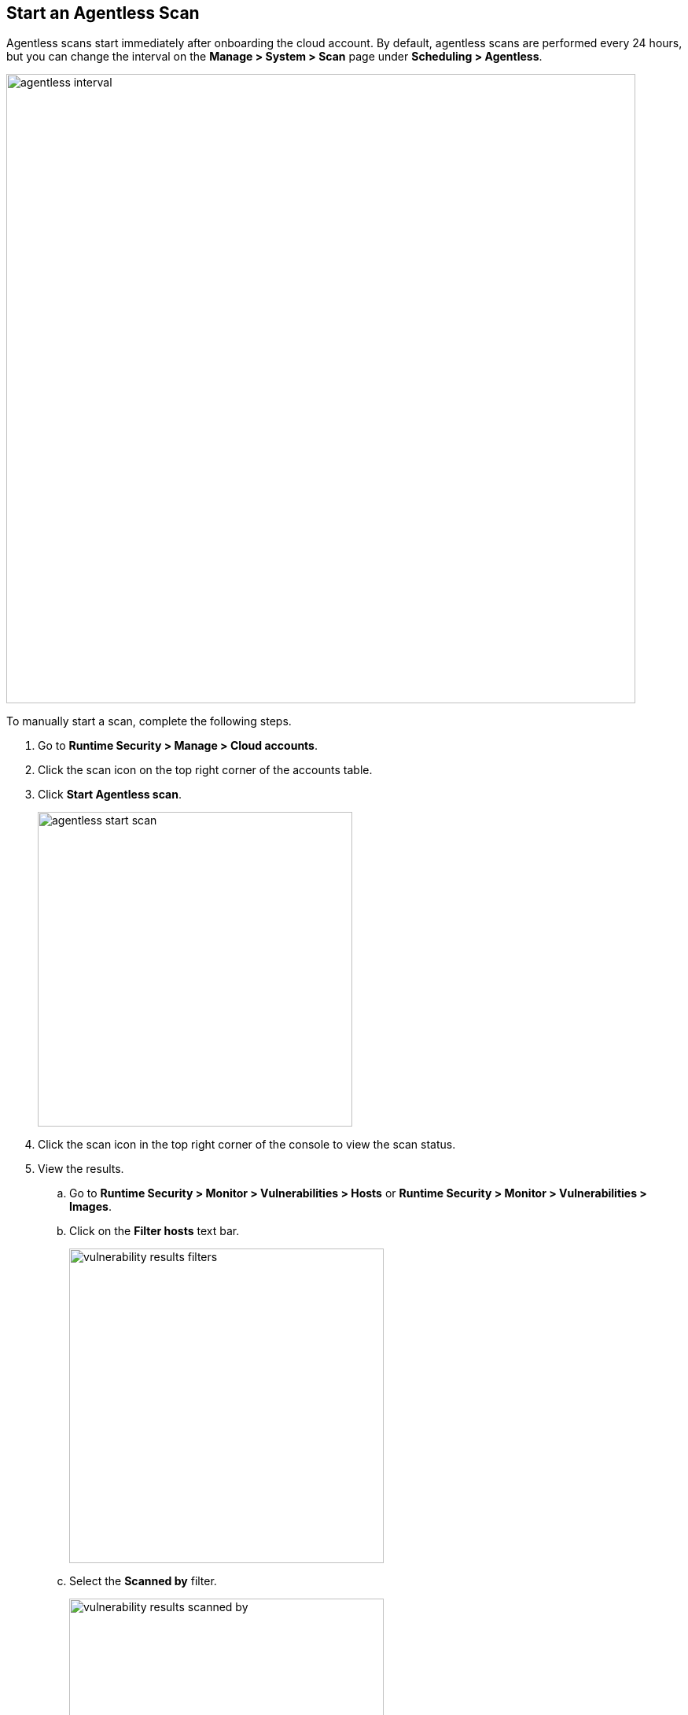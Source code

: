 [#start-agentless-scan]
[.task]
== Start an Agentless Scan

Agentless scans start immediately after onboarding the cloud account.
By default, agentless scans are performed every 24 hours, but you can change the interval on the *Manage > System > Scan* page under *Scheduling > Agentless*.

image::runtime-security/agentless-interval.png[width=800]

To manually start a scan, complete the following steps.

[.procedure]

. Go to *Runtime Security > Manage > Cloud accounts*.

. Click the scan icon on the top right corner of the accounts table.

. Click *Start Agentless scan*.
+
image::runtime-security/agentless-start-scan.png[width=400]

. Click the scan icon in the top right corner of the console to view the scan status.

. View the results.

.. Go to *Runtime Security > Monitor > Vulnerabilities > Hosts* or *Runtime Security > Monitor > Vulnerabilities > Images*.

.. Click on the *Filter hosts* text bar.
+
image::runtime-security/vulnerability-results-filters.png[width=400]

.. Select the *Scanned by* filter.
+
image::runtime-security/vulnerability-results-scanned-by.png[width=400]

.. Select the *Agentless* filter.
+
image::runtime-security/vulnerability-results-scanned-by-agentless.png[width=400]
